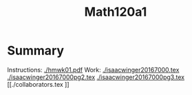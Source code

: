 #+title: Math120a1

* Summary
Instructions: [[./hmwk01.pdf]]
Work:
[[./isaacwinger20167000.tex]]
[[./isaacwinger20167000pg2.tex]]
[[./isaacwinger20167000pg3.tex]]
[[./collaborators.tex
]]
